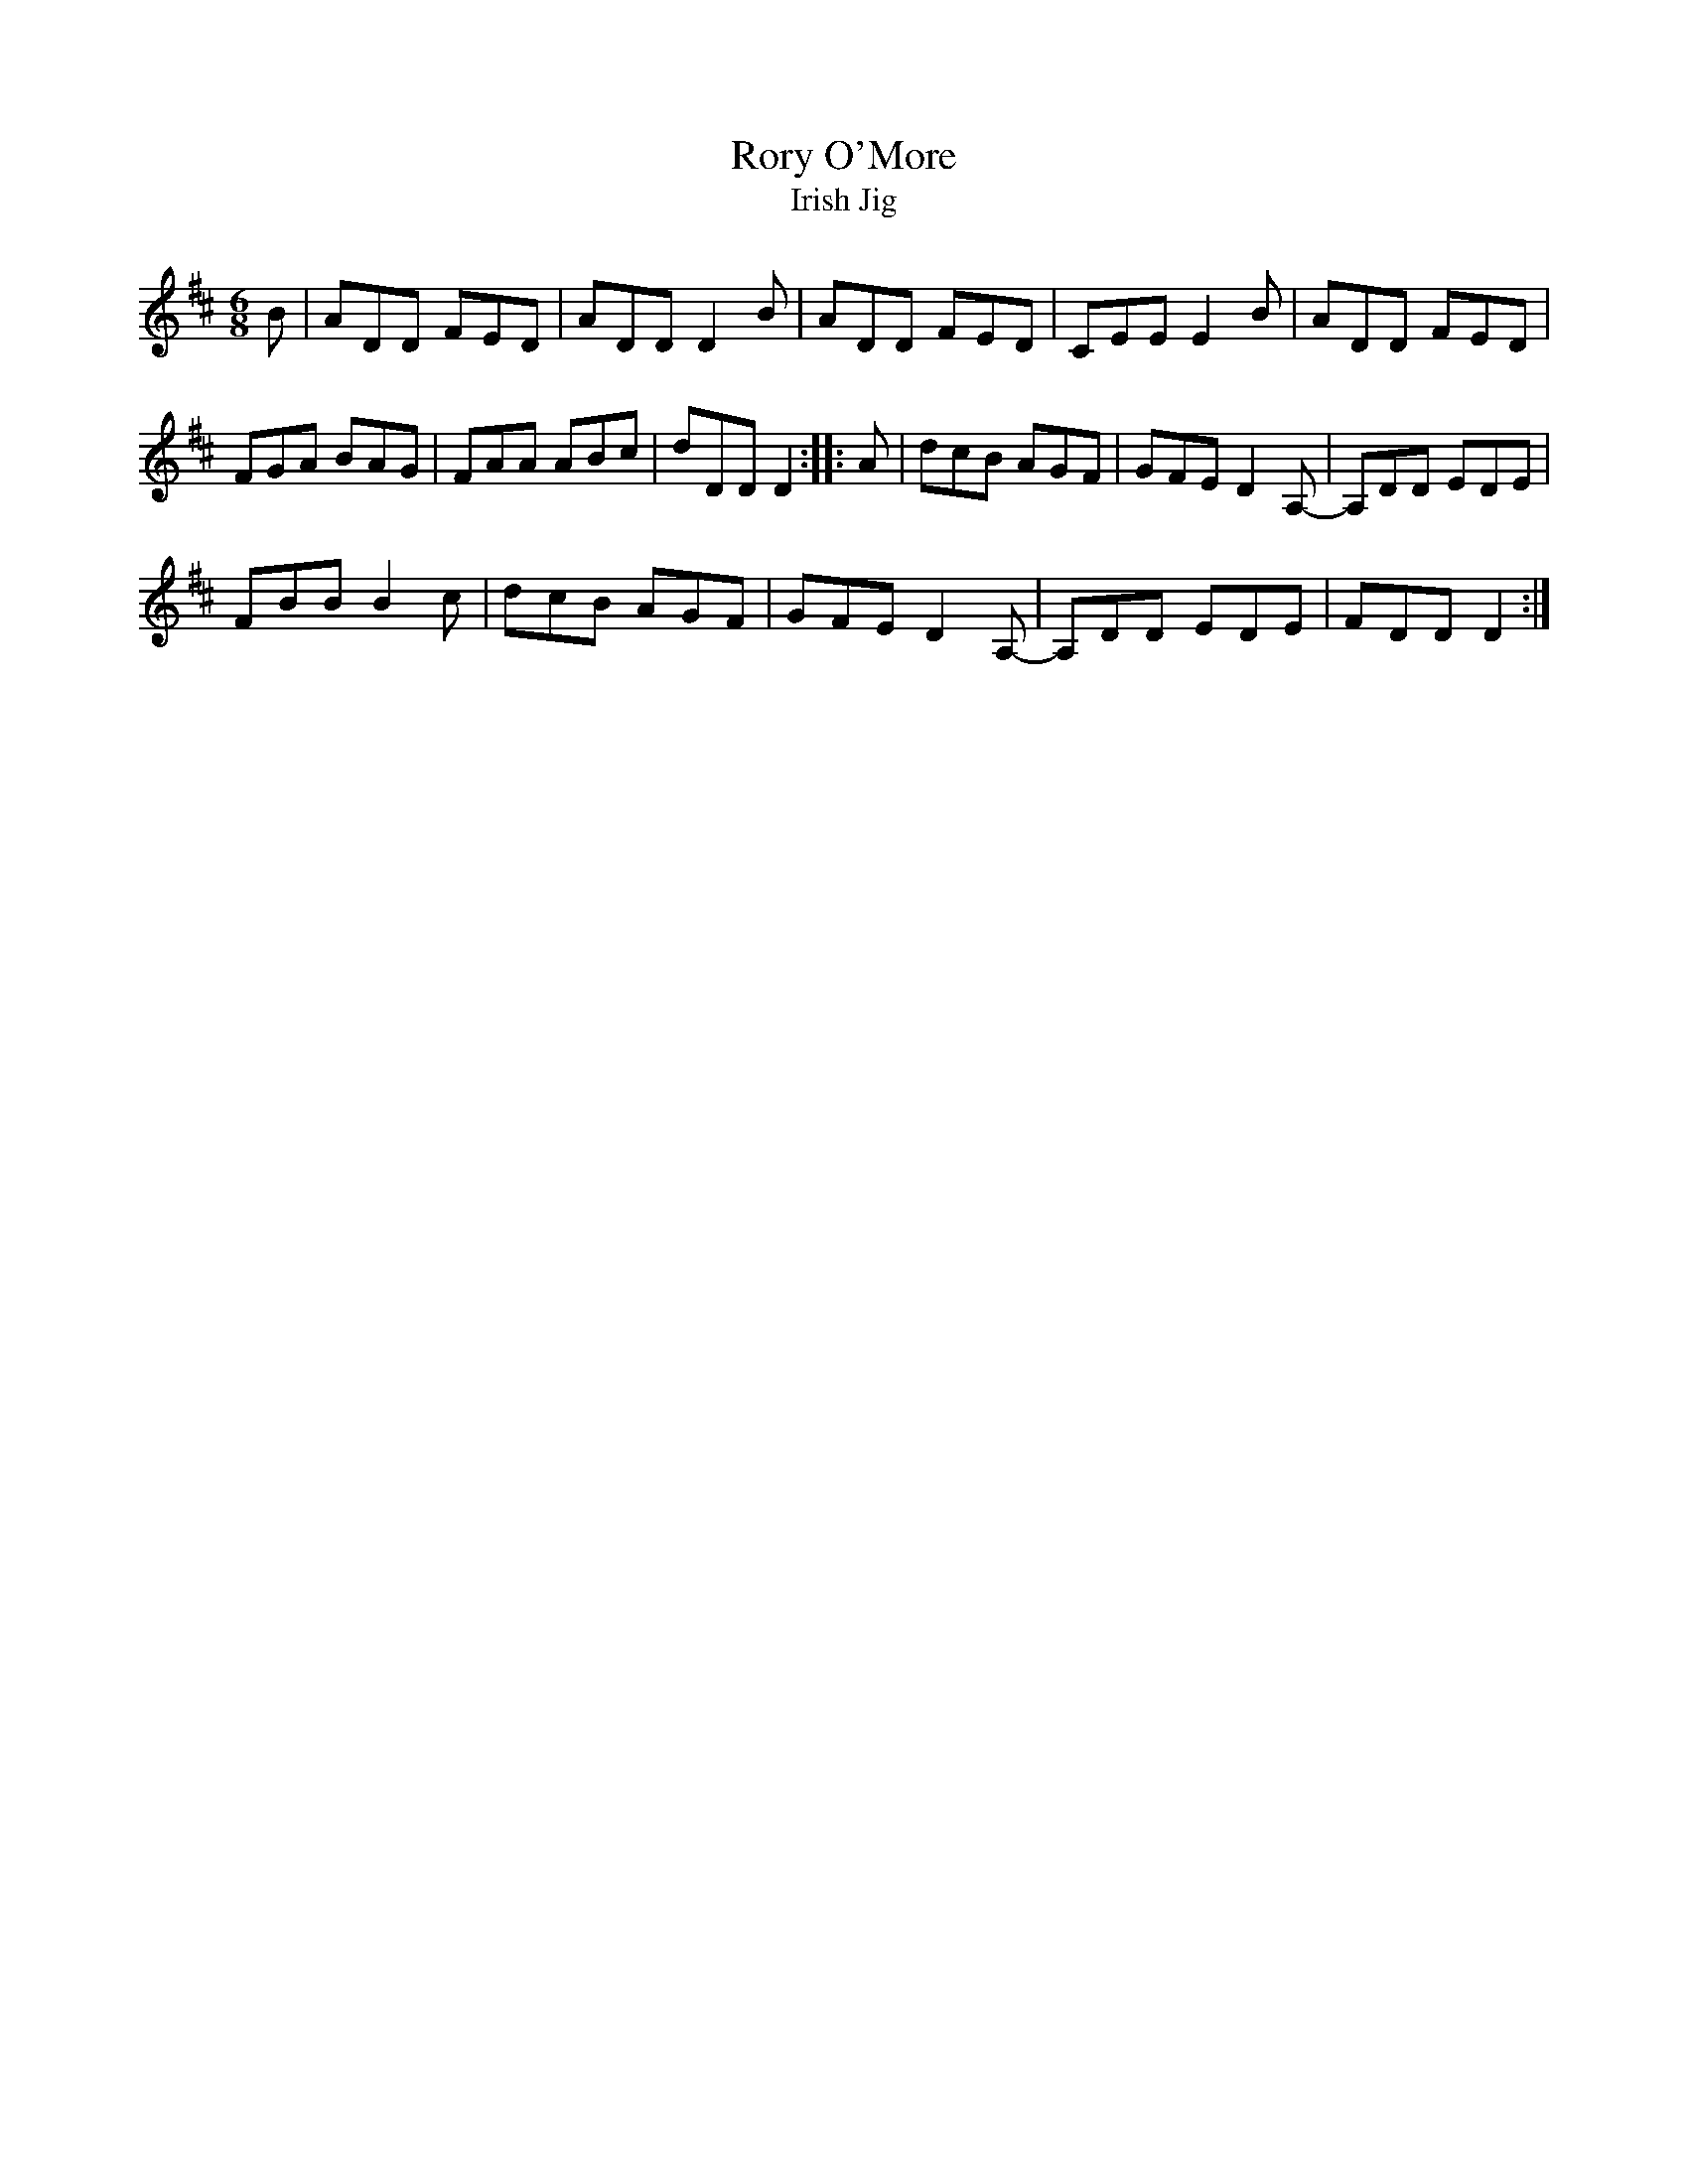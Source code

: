 X:048
T:Rory O'More
T:Irish Jig
D:Peter Wyper 78rpm 
Z:Nigel Gatherer
M:6/8
L:1/8
K:D
B|ADD FED|ADD D2B|ADD FED|CEE E2B|ADD FED|
FGA BAG|FAA ABc|dDD D2::A|dcB AGF|GFE D2A,-|A,DD EDE|
FBB B2c|dcB AGF|GFE D2A,-|A,DD EDE|FDD D2:|]